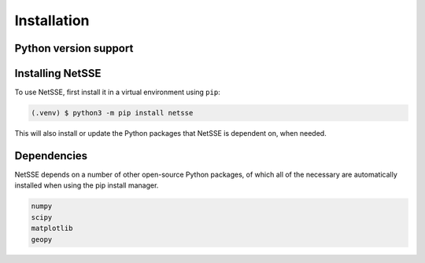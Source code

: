 Installation
============


Python version support
----------------------


.. _installation:

Installing NetSSE
-----------------

To use NetSSE, first install it in a virtual environment using ``pip``:

.. code-block:: console

   (.venv) $ python3 -m pip install netsse

This will also install or update the Python packages that NetSSE is dependent on, when needed.


Dependencies
------------

NetSSE depends on a number of other open-source Python packages, of which all of the necessary are automatically 
installed when using the pip install manager.

.. code-block:: text

   numpy
   scipy
   matplotlib
   geopy

